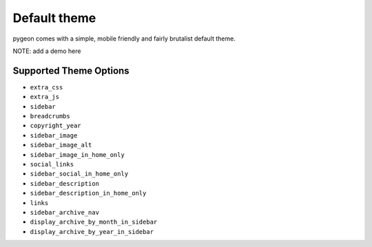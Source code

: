 Default theme
=============
pygeon comes with a simple, mobile friendly and fairly brutalist default theme.

NOTE: add a demo here

Supported Theme Options
-----------------------
- ``extra_css``
- ``extra_js``
- ``sidebar``
- ``breadcrumbs``
- ``copyright_year``
- ``sidebar_image``
- ``sidebar_image_alt``
- ``sidebar_image_in_home_only``
- ``social_links``
- ``sidebar_social_in_home_only``
- ``sidebar_description``
- ``sidebar_description_in_home_only``
- ``links``
- ``sidebar_archive_nav``
- ``display_archive_by_month_in_sidebar``
- ``display_archive_by_year_in_sidebar``
